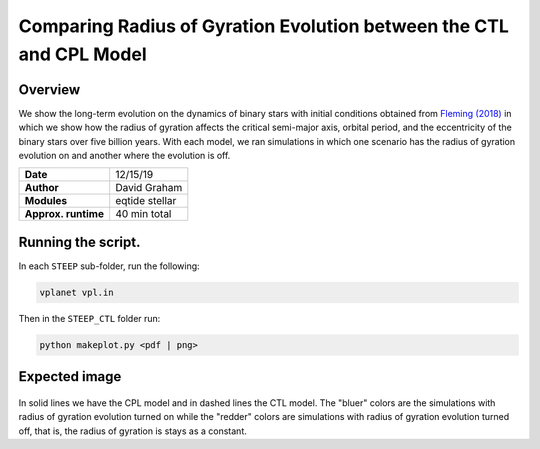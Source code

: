 Comparing Radius of Gyration Evolution between the CTL and CPL Model
=====

Overview
-----

We show the long-term evolution on the dynamics of binary stars with initial conditions obtained from
`Fleming (2018) <https://ui.adsabs.harvard.edu/abs/2018ApJ...858...86F/abstract>`_
in which we show how the radius of gyration affects the critical semi-major axis, orbital period, and
the eccentricity of the binary stars over five billion years. With each model, we ran simulations in
which one scenario has the radius of gyration evolution on and another where the evolution is off.


===================   ============
**Date**              12/15/19
**Author**            David Graham
**Modules**           eqtide stellar
**Approx. runtime**   40 min total
===================   ============
 
Running the script.
----

In each ``STEEP`` sub-folder, run the following:

.. code-block:: bash

    vplanet vpl.in

Then in the ``STEEP_CTL`` folder run:  

.. code-block:: bash

    python makeplot.py <pdf | png>

Expected image
-----

.. figure:: STEEP_CTL.png?raw=True 
In solid lines we have the CPL model and in dashed lines the CTL model. The "bluer" colors are the 
simulations with radius of gyration evolution turned on while the "redder" colors are simulations 
with radius of gyration evolution turned off, that is, the radius of gyration is stays as a constant.


